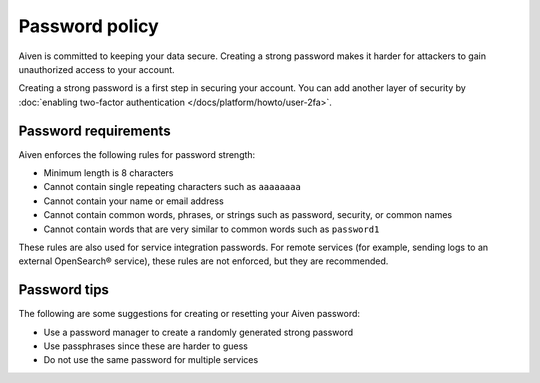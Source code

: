 Password policy
===============

Aiven is committed to keeping your data secure. Creating a strong password makes it harder for attackers to gain unauthorized access to your account. 

Creating a strong password is a first step in securing your account. You can add another layer of security by :doc:`enabling two-factor authentication </docs/platform/howto/user-2fa>`.

Password requirements
-----------------------

Aiven enforces the following rules for password strength: 

-  Minimum length is 8 characters

-  Cannot contain single repeating characters such as ``aaaaaaaa`` 

-  Cannot contain your name or email address

-  Cannot contain common words, phrases, or strings such as password, security, or common names

-  Cannot contain words that are very similar to common words such as ``password1``

These rules are also used for service integration passwords. For remote services (for example, sending logs to an external OpenSearch® service), these rules are not enforced, but they are recommended.


Password tips
-------------

The following are some suggestions for creating or resetting your Aiven password:

-  Use a password manager to create a randomly generated strong password

-  Use passphrases since these are harder to guess

-  Do not use the same password for multiple services
